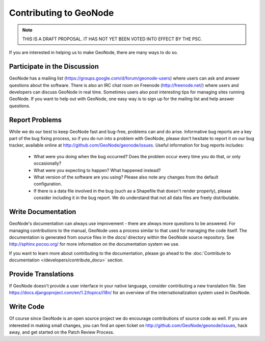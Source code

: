 =======================
Contributing to GeoNode
=======================

.. note:: THIS IS A DRAFT PROPOSAL.  IT HAS NOT YET BEEN VOTED INTO EFFECT BY THE PSC.

If you are interested in helping us to make GeoNode, there are many ways to do so.

Participate in the Discussion
-----------------------------

GeoNode has a mailing list (https://groups.google.com/d/forum/geonode-users) where users can ask and answer questions about the software.
There is also an IRC chat room on Freenode (http://freenode.net/) where users and developers can discuss GeoNode in real time.
Sometimes users also post interesting tips for managing sites running GeoNode.
If you want to help out with GeoNode, one easy way is to sign up for the mailing list and help answer questions.

Report Problems
---------------

While we do our best to keep GeoNode fast and bug-free, problems can and do arise.
Informative bug reports are a key part of the bug fixing process, so if you do run into a problem with GeoNode, please don't hesitate to report it on our bug tracker, available online at http://github.com/GeoNode/geonode/issues.
Useful information for bug reports includes:

  * What were you doing when the bug occurred?
    Does the problem occur every time you do that, or only occasionally?
  * What were you expecting to happen?
    What happened instead?
  * What version of the software are you using?
    Please also note any changes from the default configuration.
  * If there is a data file involved in the bug (such as a Shapefile that doesn't render properly), please consider including it in the bug report.
    We do understand that not all data files are freely distributable.

Write Documentation
-------------------

GeoNode's documentation can always use improvement - there are always more questions to be answered.
For managing contributions to the manual, GeoNode uses a process similar to that used for managing the code itself.
The documentation is generated from source files in the `docs/` directory within the GeoNode source repository.
See http://sphinx.pocoo.org/ for more information on the documentation system we use.

If you want to learn more about contributing to the documentation, please go ahead to the :doc:`Contribute to documentation </developers/contribute_docu>` section.



Provide Translations
--------------------

If GeoNode doesn't provide a user interface in your native language, consider contributing a new translation file.
See https://docs.djangoproject.com/en/1.2/topics/i18n/ for an overview of the internationalization system used in GeoNode.

Write Code
----------

Of course since GeoNode is an open source project we do encourage contributions of source code as well.
If you are interested in making small changes, you can find an open ticket on http://github.com/GeoNode/geonode/issues, hack away, and get started on the Patch Review Process.


